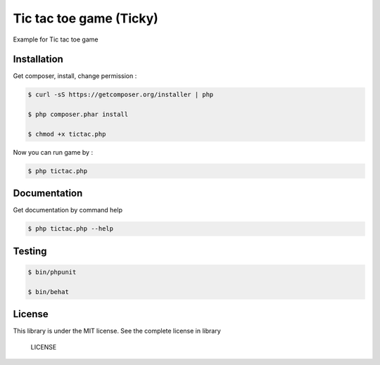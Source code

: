 Tic tac toe game (Ticky)
========================

Example for Tic tac toe game

Installation
------------

Get composer, install, change permission :

.. code-block:: bash

    $ curl -sS https://getcomposer.org/installer | php

    $ php composer.phar install

    $ chmod +x tictac.php


Now you can run game by :

.. code-block:: bash

    $ php tictac.php


Documentation
-------------

Get documentation by command help

.. code-block:: bash

    $ php tictac.php --help

Testing
-------

.. code-block:: bash

    $ bin/phpunit
    
    $ bin/behat


License
-------

This library is under the MIT license. See the complete license in library


..

    LICENSE

